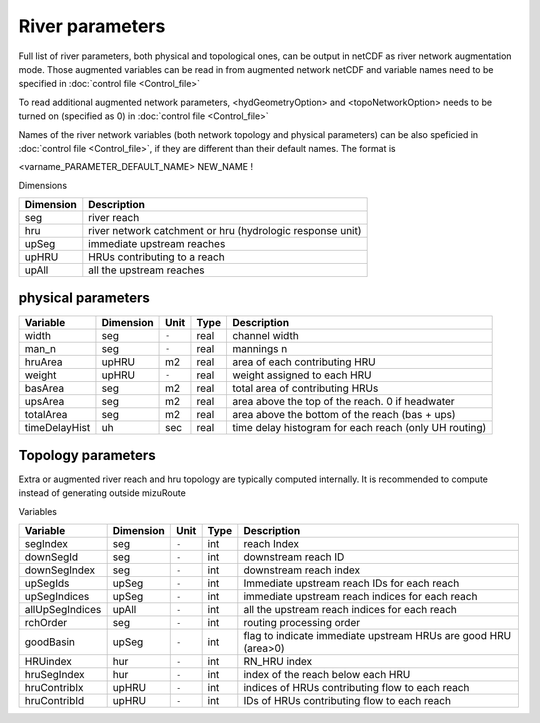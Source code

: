 .. _Riverl_parameters:

River parameters
================

Full list of river parameters, both physical and topological ones, can be output in netCDF as river network augmentation mode. 
Those augmented variables can be read in from augmented network netCDF and variable names need to be specified in :doc:`control file <Control_file>` 

To read additional augmented network parameters, <hydGeometryOption> and <topoNetworkOption> needs to be turned on (specified as 0) in :doc:`control file <Control_file>`  

Names of the river network variables (both network topology and physical parameters) can be also speficied in :doc:`control file <Control_file>`,
if they are different than their default names. The format is 

<varname_PARAMETER_DEFAULT_NAME>   NEW_NAME    ! 


Dimensions

+------------+-----------------------------------------------------------+
| Dimension  | Description                                               |
+============+===========================================================+
| seg        | river reach                                               | 
+------------+-----------------------------------------------------------+
| hru        | river network catchment or hru (hydrologic response unit) | 
+------------+-----------------------------------------------------------+
| upSeg      | immediate upstream reaches                                | 
+------------+-----------------------------------------------------------+
| upHRU      | HRUs contributing to a reach                              | 
+------------+-----------------------------------------------------------+
| upAll      | all the upstream reaches                                  | 
+------------+-----------------------------------------------------------+

.. _physical_parameters:

physical parameters
*******************

+---------------+------------+-----------+-------+-------------------------------------------------------+
| Variable      | Dimension  | Unit      | Type  | Description                                           |
+===============+============+===========+=======+=======================================================+
| width         | seg        | ``-``     | real  | channel width                                         |
+---------------+------------+-----------+-------+-------------------------------------------------------+
| man_n         | seg        | ``-``     | real  | mannings n                                            |
+---------------+------------+-----------+-------+-------------------------------------------------------+
| hruArea       | upHRU      | m2        | real  | area of each contributing HRU                         |
+---------------+------------+-----------+-------+-------------------------------------------------------+
| weight        | upHRU      | ``-``     | real  | weight assigned to each HRU                           |
+---------------+------------+-----------+-------+-------------------------------------------------------+
| basArea       | seg        | m2        | real  | total area of contributing HRUs                       |
+---------------+------------+-----------+-------+-------------------------------------------------------+
| upsArea       | seg        | m2        | real  | area above the top of the reach. 0 if headwater       |
+---------------+------------+-----------+-------+-------------------------------------------------------+
| totalArea     | seg        | m2        | real  | area above the bottom of the reach (bas + ups)        |
+---------------+------------+-----------+-------+-------------------------------------------------------+
| timeDelayHist | uh         | sec       | real  | time delay histogram for each reach (only UH routing) |
+---------------+------------+-----------+-------+-------------------------------------------------------+

.. _Topology_parameters:

Topology parameters
*******************

Extra or augmented river reach and hru topology are typically computed internally. It is recommended to compute instead of generating outside mizuRoute

Variables

+-----------------+------------+-----------+-------+----------------------------------------------------------------+
| Variable        | Dimension  | Unit      | Type  | Description                                                    |
+=================+============+===========+=======+================================================================+
| segIndex        | seg        | ``-``     | int   | reach Index                                                    |
+-----------------+------------+-----------+-------+----------------------------------------------------------------+
| downSegId       | seg        | ``-``     | int   | downstream reach ID                                            |
+-----------------+------------+-----------+-------+----------------------------------------------------------------+
| downSegIndex    | seg        | ``-``     | int   | downstream reach index                                         |
+-----------------+------------+-----------+-------+----------------------------------------------------------------+
| upSegIds        | upSeg      | ``-``     | int   | Immediate upstream reach IDs for each reach                    |
+-----------------+------------+-----------+-------+----------------------------------------------------------------+
| upSegIndices    | upSeg      | ``-``     | int   | immediate upstream reach indices for each reach                |
+-----------------+------------+-----------+-------+----------------------------------------------------------------+
| allUpSegIndices | upAll      | ``-``     | int   | all the upstream reach indices for each reach                  |
+-----------------+------------+-----------+-------+----------------------------------------------------------------+
| rchOrder        | seg        | ``-``     | int   | routing processing order                                       |
+-----------------+------------+-----------+-------+----------------------------------------------------------------+
| goodBasin       | upSeg      | ``-``     | int   | flag to indicate immediate upstream HRUs are good HRU (area>0) |
+-----------------+------------+-----------+-------+----------------------------------------------------------------+
| HRUindex        | hur        | ``-``     | int   | RN_HRU index                                                   |
+-----------------+------------+-----------+-------+----------------------------------------------------------------+
| hruSegIndex     | hur        | ``-``     | int   | index of the reach below each HRU                              |
+-----------------+------------+-----------+-------+----------------------------------------------------------------+
| hruContribIx    | upHRU      | ``-``     | int   | indices of HRUs contributing flow to each reach                |
+-----------------+------------+-----------+-------+----------------------------------------------------------------+
| hruContribId    | upHRU      | ``-``     | int   | IDs of HRUs contributing flow to each reach                    |
+-----------------+------------+-----------+-------+----------------------------------------------------------------+

